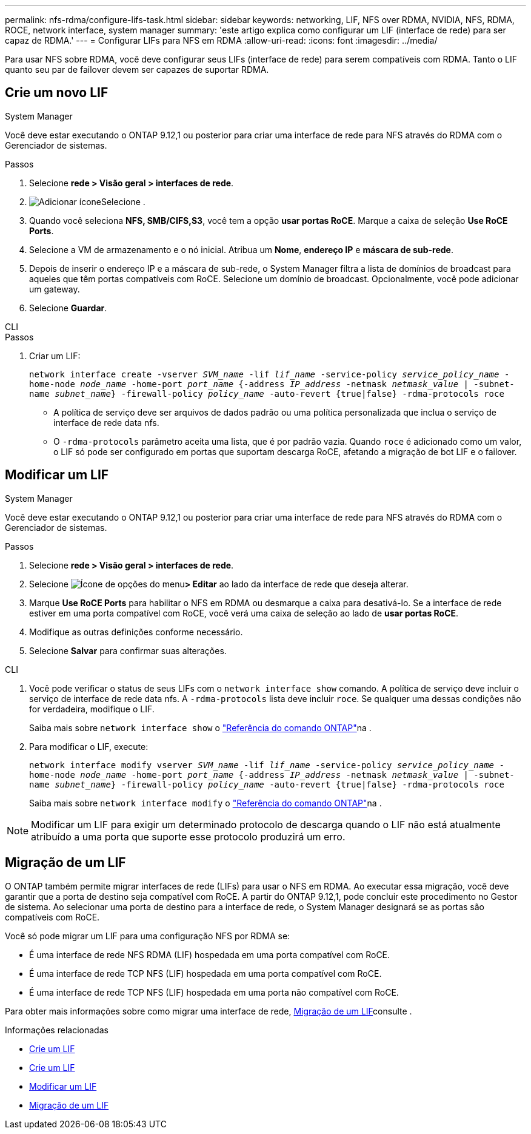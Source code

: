 ---
permalink: nfs-rdma/configure-lifs-task.html 
sidebar: sidebar 
keywords: networking, LIF, NFS over RDMA, NVIDIA, NFS, RDMA, ROCE, network interface, system manager 
summary: 'este artigo explica como configurar um LIF (interface de rede) para ser capaz de RDMA.' 
---
= Configurar LIFs para NFS em RDMA
:allow-uri-read: 
:icons: font
:imagesdir: ../media/


[role="lead"]
Para usar NFS sobre RDMA, você deve configurar seus LIFs (interface de rede) para serem compatíveis com RDMA. Tanto o LIF quanto seu par de failover devem ser capazes de suportar RDMA.



== Crie um novo LIF

[role="tabbed-block"]
====
.System Manager
--
Você deve estar executando o ONTAP 9.12,1 ou posterior para criar uma interface de rede para NFS através do RDMA com o Gerenciador de sistemas.

.Passos
. Selecione *rede > Visão geral > interfaces de rede*.
. image:icon_add.gif["Adicionar ícone"]Selecione .
. Quando você seleciona *NFS, SMB/CIFS,S3*, você tem a opção *usar portas RoCE*. Marque a caixa de seleção *Use RoCE Ports*.
. Selecione a VM de armazenamento e o nó inicial. Atribua um ** Nome**, **endereço IP** e **máscara de sub-rede**.
. Depois de inserir o endereço IP e a máscara de sub-rede, o System Manager filtra a lista de domínios de broadcast para aqueles que têm portas compatíveis com RoCE. Selecione um domínio de broadcast. Opcionalmente, você pode adicionar um gateway.
. Selecione *Guardar*.


--
.CLI
--
.Passos
. Criar um LIF:
+
`network interface create -vserver _SVM_name_ -lif _lif_name_ -service-policy _service_policy_name_ -home-node _node_name_ -home-port _port_name_ {-address _IP_address_ -netmask _netmask_value_ | -subnet-name _subnet_name_} -firewall-policy _policy_name_ -auto-revert {true|false} -rdma-protocols roce`

+
** A política de serviço deve ser arquivos de dados padrão ou uma política personalizada que inclua o serviço de interface de rede data nfs.
** O `-rdma-protocols` parâmetro aceita uma lista, que é por padrão vazia. Quando `roce` é adicionado como um valor, o LIF só pode ser configurado em portas que suportam descarga RoCE, afetando a migração de bot LIF e o failover.




--
====


== Modificar um LIF

[role="tabbed-block"]
====
.System Manager
--
Você deve estar executando o ONTAP 9.12,1 ou posterior para criar uma interface de rede para NFS através do RDMA com o Gerenciador de sistemas.

.Passos
. Selecione *rede > Visão geral > interfaces de rede*.
. Selecione image:icon_kabob.gif["Ícone de opções do menu"]*> Editar* ao lado da interface de rede que deseja alterar.
. Marque *Use RoCE Ports* para habilitar o NFS em RDMA ou desmarque a caixa para desativá-lo. Se a interface de rede estiver em uma porta compatível com RoCE, você verá uma caixa de seleção ao lado de *usar portas RoCE*.
. Modifique as outras definições conforme necessário.
. Selecione *Salvar* para confirmar suas alterações.


--
.CLI
--
. Você pode verificar o status de seus LIFs com o `network interface show` comando. A política de serviço deve incluir o serviço de interface de rede data nfs. A `-rdma-protocols` lista deve incluir `roce`. Se qualquer uma dessas condições não for verdadeira, modifique o LIF.
+
Saiba mais sobre `network interface show` o link:https://docs.netapp.com/us-en/ontap-cli/network-interface-show.html["Referência do comando ONTAP"^]na .

. Para modificar o LIF, execute:
+
`network interface modify vserver _SVM_name_ -lif _lif_name_ -service-policy _service_policy_name_ -home-node _node_name_ -home-port _port_name_ {-address _IP_address_ -netmask _netmask_value_ | -subnet-name _subnet_name_} -firewall-policy _policy_name_ -auto-revert {true|false} -rdma-protocols roce`

+
Saiba mais sobre `network interface modify` o link:https://docs.netapp.com/us-en/ontap-cli/network-interface-modify.html["Referência do comando ONTAP"^]na .




NOTE: Modificar um LIF para exigir um determinado protocolo de descarga quando o LIF não está atualmente atribuído a uma porta que suporte esse protocolo produzirá um erro.

--
====


== Migração de um LIF

O ONTAP também permite migrar interfaces de rede (LIFs) para usar o NFS em RDMA. Ao executar essa migração, você deve garantir que a porta de destino seja compatível com RoCE. A partir do ONTAP 9.12,1, pode concluir este procedimento no Gestor de sistema. Ao selecionar uma porta de destino para a interface de rede, o System Manager designará se as portas são compatíveis com RoCE.

Você só pode migrar um LIF para uma configuração NFS por RDMA se:

* É uma interface de rede NFS RDMA (LIF) hospedada em uma porta compatível com RoCE.
* É uma interface de rede TCP NFS (LIF) hospedada em uma porta compatível com RoCE.
* É uma interface de rede TCP NFS (LIF) hospedada em uma porta não compatível com RoCE.


Para obter mais informações sobre como migrar uma interface de rede, xref:../networking/migrate_a_lif.html[Migração de um LIF]consulte .

.Informações relacionadas
* xref:../networking/create_a_lif.html[Crie um LIF]
* xref:../networking/create_a_lif.html[Crie um LIF]
* xref:../networking/modify_a_lif.html[Modificar um LIF]
* xref:../networking/migrate_a_lif.html[Migração de um LIF]

